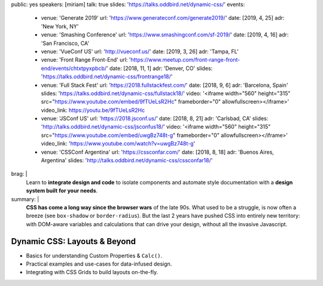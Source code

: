 public: yes
speakers: [miriam]
talk: true
slides: 'https://talks.oddbird.net/dynamic-css/'
events:
  - venue: 'Generate 2019'
    url: 'https://www.generateconf.com/generate2019/'
    date: [2019, 4, 25]
    adr: 'New York, NY'
  - venue: 'Smashing Conference'
    url: 'https://www.smashingconf.com/sf-2019/'
    date: [2019, 4, 16]
    adr: 'San Francisco, CA'
  - venue: 'VueConf US'
    url: 'http://vueconf.us/'
    date: [2019, 3, 26]
    adr: 'Tampa, FL'
  - venue: 'Front Range Front-End'
    url: 'https://www.meetup.com/front-range-front-end/events/chtxtpyxpbcb/'
    date: [2018, 11, 1]
    adr: 'Denver, CO'
    slides: 'https://talks.oddbird.net/dynamic-css/frontrange18/'
  - venue: 'Full Stack Fest'
    url: 'https://2018.fullstackfest.com/'
    date: [2018, 9, 6]
    adr: 'Barcelona, Spain'
    slides: 'https://talks.oddbird.net/dynamic-css/fullstack18/'
    video: '<iframe width="560" height="315" src="https://www.youtube.com/embed/9fTUeLsR2Hc" frameborder="0" allowfullscreen></iframe>'
    video_link: https://youtu.be/9fTUeLsR2Hc
  - venue: 'JSConf US'
    url: 'https://2018.jsconf.us/'
    date: [2018, 8, 21]
    adr: 'Carlsbad, CA'
    slides: 'http://talks.oddbird.net/dynamic-css/jsconfus18/'
    video: '<iframe width="560" height="315" src="https://www.youtube.com/embed/uwgBz748t-g" frameborder="0" allowfullscreen></iframe>'
    video_link: 'https://www.youtube.com/watch?v=uwgBz748t-g'
  - venue: 'CSSConf Argentina'
    url: 'https://cssconfar.com/'
    date: [2018, 8, 18]
    adr: 'Buenos Aires, Argentina'
    slides: 'http://talks.oddbird.net/dynamic-css/cssconfar18/'
brag: |
  Learn to **integrate design and code**
  to isolate components and
  automate style documentation
  with a **design system built for your needs**.
summary: |
  **CSS has come a long way since the browser wars** of the late 90s.
  What used to be a struggle,
  is now often a breeze (see ``box-shadow`` or ``border-radius``).
  But the last 2 years have pushed CSS into entirely new territory:
  with DOM-aware variables
  and calculations that can drive your design,
  without all the invasive Javascript.


Dynamic CSS: Layouts & Beyond
=============================

- Basics for understanding Custom Properties & ``Calc()``.
- Practical examples and use-cases for data-infused design.
- Integrating with CSS Grids to build layouts on-the-fly.
